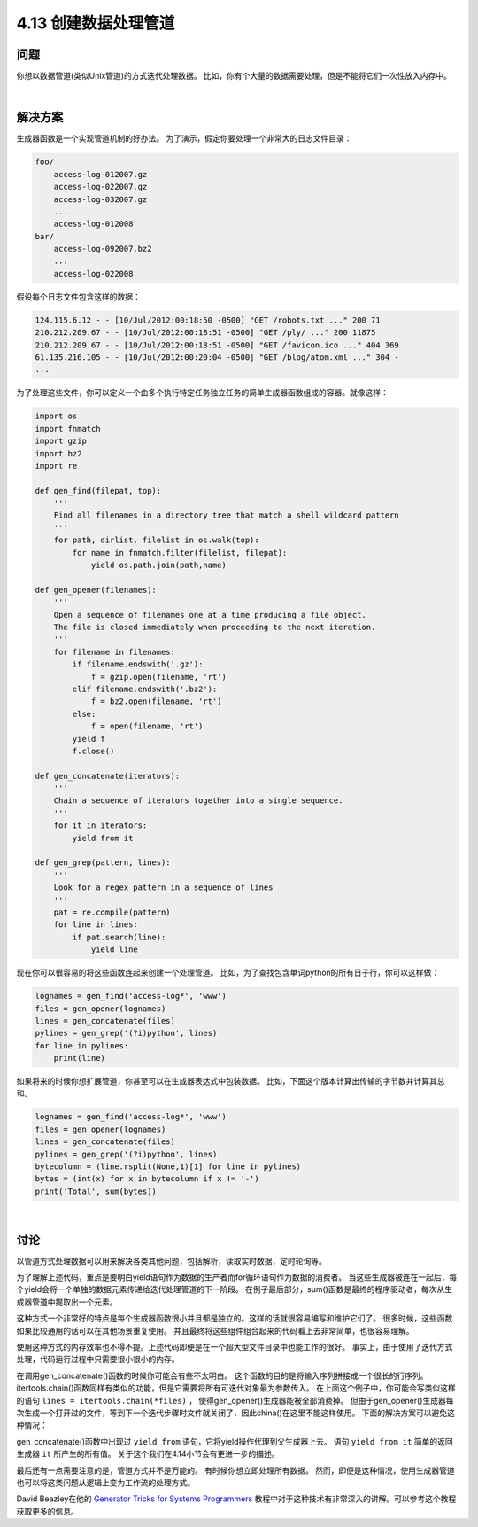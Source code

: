 ============================
4.13 创建数据处理管道
============================

----------
问题
----------
你想以数据管道(类似Unix管道)的方式迭代处理数据。
比如，你有个大量的数据需要处理，但是不能将它们一次性放入内存中。

|

----------
解决方案
----------
生成器函数是一个实现管道机制的好办法。
为了演示，假定你要处理一个非常大的日志文件目录：

.. code-block:: python

    foo/
        access-log-012007.gz
        access-log-022007.gz
        access-log-032007.gz
        ...
        access-log-012008
    bar/
        access-log-092007.bz2
        ...
        access-log-022008

假设每个日志文件包含这样的数据：

.. code-block:: python

    124.115.6.12 - - [10/Jul/2012:00:18:50 -0500] "GET /robots.txt ..." 200 71
    210.212.209.67 - - [10/Jul/2012:00:18:51 -0500] "GET /ply/ ..." 200 11875
    210.212.209.67 - - [10/Jul/2012:00:18:51 -0500] "GET /favicon.ico ..." 404 369
    61.135.216.105 - - [10/Jul/2012:00:20:04 -0500] "GET /blog/atom.xml ..." 304 -
    ...

为了处理这些文件，你可以定义一个由多个执行特定任务独立任务的简单生成器函数组成的容器。就像这样：

.. code-block:: python

    import os
    import fnmatch
    import gzip
    import bz2
    import re

    def gen_find(filepat, top):
        '''
        Find all filenames in a directory tree that match a shell wildcard pattern
        '''
        for path, dirlist, filelist in os.walk(top):
            for name in fnmatch.filter(filelist, filepat):
                yield os.path.join(path,name)

    def gen_opener(filenames):
        '''
        Open a sequence of filenames one at a time producing a file object.
        The file is closed immediately when proceeding to the next iteration.
        '''
        for filename in filenames:
            if filename.endswith('.gz'):
                f = gzip.open(filename, 'rt')
            elif filename.endswith('.bz2'):
                f = bz2.open(filename, 'rt')
            else:
                f = open(filename, 'rt')
            yield f
            f.close()

    def gen_concatenate(iterators):
        '''
        Chain a sequence of iterators together into a single sequence.
        '''
        for it in iterators:
            yield from it

    def gen_grep(pattern, lines):
        '''
        Look for a regex pattern in a sequence of lines
        '''
        pat = re.compile(pattern)
        for line in lines:
            if pat.search(line):
                yield line

现在你可以很容易的将这些函数连起来创建一个处理管道。
比如，为了查找包含单词python的所有日子行，你可以这样做：

.. code-block:: python

    lognames = gen_find('access-log*', 'www')
    files = gen_opener(lognames)
    lines = gen_concatenate(files)
    pylines = gen_grep('(?i)python', lines)
    for line in pylines:
        print(line)

如果将来的时候你想扩展管道，你甚至可以在生成器表达式中包装数据。
比如，下面这个版本计算出传输的字节数并计算其总和。

.. code-block:: python

    lognames = gen_find('access-log*', 'www')
    files = gen_opener(lognames)
    lines = gen_concatenate(files)
    pylines = gen_grep('(?i)python', lines)
    bytecolumn = (line.rsplit(None,1)[1] for line in pylines)
    bytes = (int(x) for x in bytecolumn if x != '-')
    print('Total', sum(bytes))

|

----------
讨论
----------
以管道方式处理数据可以用来解决各类其他问题，包括解析，读取实时数据，定时轮询等。

为了理解上述代码，重点是要明白yield语句作为数据的生产者而for循环语句作为数据的消费者。
当这些生成器被连在一起后，每个yield会将一个单独的数据元素传递给迭代处理管道的下一阶段。
在例子最后部分，sum()函数是最终的程序驱动者，每次从生成器管道中提取出一个元素。

这种方式一个非常好的特点是每个生成器函数很小并且都是独立的。这样的话就很容易编写和维护它们了。
很多时候，这些函数如果比较通用的话可以在其他场景重复使用。
并且最终将这些组件组合起来的代码看上去非常简单，也很容易理解。

使用这种方式的内存效率也不得不提。上述代码即便是在一个超大型文件目录中也能工作的很好。
事实上，由于使用了迭代方式处理，代码运行过程中只需要很小很小的内存。

在调用gen_concatenate()函数的时候你可能会有些不太明白。
这个函数的目的是将输入序列拼接成一个很长的行序列。
itertools.chain()函数同样有类似的功能，但是它需要将所有可迭代对象最为参数传入。
在上面这个例子中，你可能会写类似这样的语句 ``lines = itertools.chain(*files)`` ，
使得gen_opener()生成器能被全部消费掉。
但由于gen_opener()生成器每次生成一个打开过的文件，等到下一个迭代步骤时文件就关闭了，因此china()在这里不能这样使用。
下面的解决方案可以避免这种情况：

gen_concatenate()函数中出现过 ``yield from`` 语句，它将yield操作代理到父生成器上去。
语句 ``yield from it`` 简单的返回生成器 ``it`` 所产生的所有值。
关于这个我们在4.14小节会有更进一步的描述。

最后还有一点需要注意的是，管道方式并不是万能的。
有时候你想立即处理所有数据。
然而，即便是这种情况，使用生成器管道也可以将这类问题从逻辑上变为工作流的处理方式。

David Beazley在他的
`Generator Tricks for Systems Programmers <http://www.dabeaz.com/generators/>`_
教程中对于这种技术有非常深入的讲解。可以参考这个教程获取更多的信息。

